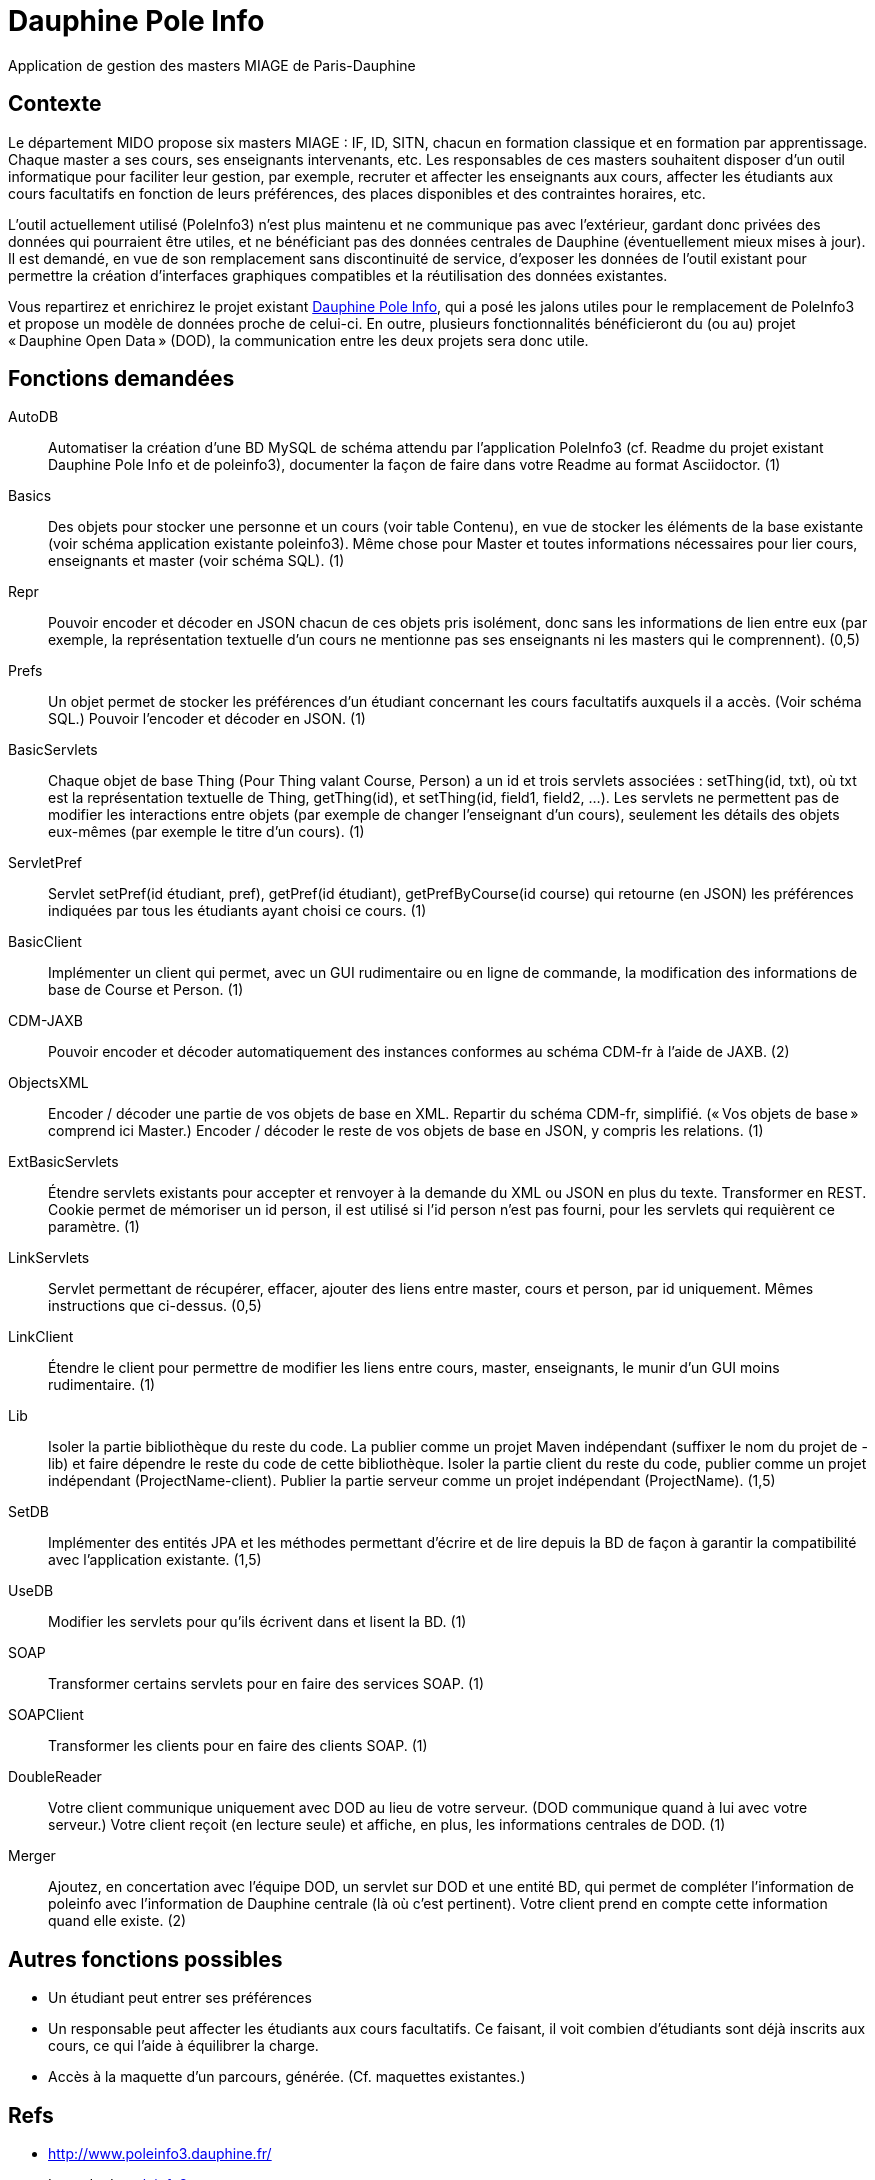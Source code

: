 = Dauphine Pole Info

Application de gestion des masters MIAGE de Paris-Dauphine

== Contexte
Le département MIDO propose six masters MIAGE : IF, ID, SITN, chacun en formation classique et en formation par apprentissage. Chaque master a ses cours, ses enseignants intervenants, etc. Les responsables de ces masters souhaitent disposer d’un outil informatique pour faciliter leur gestion, par exemple, recruter et affecter les enseignants aux cours, affecter les étudiants aux cours facultatifs en fonction de leurs préférences, des places disponibles et des contraintes horaires, etc.

L’outil actuellement utilisé (PoleInfo3) n’est plus maintenu et ne communique pas avec l’extérieur, gardant donc privées des données qui pourraient être utiles, et ne bénéficiant pas des données centrales de Dauphine (éventuellement mieux mises à jour). Il est demandé, en vue de son remplacement sans discontinuité de service, d’exposer les données de l’outil existant pour permettre la création d’interfaces graphiques compatibles et la réutilisation des données existantes.

Vous repartirez et enrichirez le projet existant https://github.com/oliviercailloux/Dauphine-Pole-Info[Dauphine Pole Info], qui a posé les jalons utiles pour le remplacement de PoleInfo3 et propose un modèle de données proche de celui-ci. En outre, plusieurs fonctionnalités bénéficieront du (ou au) projet « Dauphine Open Data » (DOD), la communication entre les deux projets sera donc utile.

== Fonctions demandées
AutoDB:: Automatiser la création d’une BD MySQL de schéma attendu par l’application PoleInfo3 (cf. Readme du projet existant Dauphine Pole Info et de poleinfo3), documenter la façon de faire dans votre Readme au format Asciidoctor. (1)
Basics:: Des objets pour stocker une personne et un cours (voir table Contenu), en vue de stocker les éléments de la base existante (voir schéma application existante poleinfo3). Même chose pour Master et toutes informations nécessaires pour lier cours, enseignants et master (voir schéma SQL). (1)
Repr:: Pouvoir encoder et décoder en JSON chacun de ces objets pris isolément, donc sans les informations de lien entre eux (par exemple, la représentation textuelle d’un cours ne mentionne pas ses enseignants ni les masters qui le comprennent). (0,5)
Prefs:: Un objet permet de stocker les préférences d’un étudiant concernant les cours facultatifs auxquels il a accès. (Voir schéma SQL.) Pouvoir l’encoder et décoder en JSON. (1)
BasicServlets:: Chaque objet de base Thing (Pour Thing valant Course, Person) a un id et trois servlets associées : setThing(id, txt), où txt est la représentation textuelle de Thing, getThing(id), et setThing(id, field1, field2, …). Les servlets ne permettent pas de modifier les interactions entre objets (par exemple de changer l’enseignant d’un cours), seulement les détails des objets eux-mêmes (par exemple le titre d’un cours). (1)
ServletPref:: Servlet setPref(id étudiant, pref), getPref(id étudiant), getPrefByCourse(id course) qui retourne (en JSON) les préférences indiquées par tous les étudiants ayant choisi ce cours. (1)
BasicClient:: Implémenter un client qui permet, avec un GUI rudimentaire ou en ligne de commande, la modification des informations de base de Course et Person. (1)
CDM-JAXB:: Pouvoir encoder et décoder automatiquement des instances conformes au schéma CDM-fr à l’aide de JAXB. (2)
ObjectsXML:: Encoder / décoder une partie de vos objets de base en XML. Repartir du schéma CDM-fr, simplifié. (« Vos objets de base » comprend ici Master.) Encoder / décoder le reste de vos objets de base en JSON, y compris les relations. (1)
ExtBasicServlets:: Étendre servlets existants pour accepter et renvoyer à la demande du XML ou JSON en plus du texte. Transformer en REST. Cookie permet de mémoriser un id person, il est utilisé si l’id person n’est pas fourni, pour les servlets qui requièrent ce paramètre. (1)
LinkServlets:: Servlet permettant de récupérer, effacer, ajouter des liens entre master, cours et person, par id uniquement. Mêmes instructions que ci-dessus. (0,5)
LinkClient:: Étendre le client pour permettre de modifier les liens entre cours, master, enseignants, le munir d’un GUI moins rudimentaire. (1)
Lib:: Isoler la partie bibliothèque du reste du code. La publier comme un projet Maven indépendant (suffixer le nom du projet de -lib) et faire dépendre le reste du code de cette bibliothèque. Isoler la partie client du reste du code, publier comme un projet indépendant (ProjectName-client). Publier la partie serveur comme un projet indépendant (ProjectName). (1,5)
SetDB:: Implémenter des entités JPA et les méthodes permettant d’écrire et de lire depuis la BD de façon à garantir la compatibilité avec l’application existante. (1,5)
UseDB:: Modifier les servlets pour qu’ils écrivent dans et lisent la BD. (1)
SOAP:: Transformer certains servlets pour en faire des services SOAP. (1)
SOAPClient:: Transformer les clients pour en faire des clients SOAP. (1)
DoubleReader:: Votre client communique uniquement avec DOD au lieu de votre serveur. (DOD communique quand à lui avec votre serveur.) Votre client reçoit (en lecture seule) et affiche, en plus, les informations centrales de DOD. (1)
Merger:: Ajoutez, en concertation avec l’équipe DOD, un servlet sur DOD et une entité BD, qui permet de compléter l’information de poleinfo avec l’information de Dauphine centrale (là où c’est pertinent). Votre client prend en compte cette information quand elle existe. (2)

== Autres fonctions possibles
* Un étudiant peut entrer ses préférences 
* Un responsable peut affecter les étudiants aux cours facultatifs. Ce faisant, il voit combien d’étudiants sont déjà inscrits aux cours, ce qui l’aide à équilibrer la charge.
* Accès à la maquette d’un parcours, générée. (Cf. maquettes existantes.)

== Refs
* http://www.poleinfo3.dauphine.fr/ 
* Le code de link:https://github.com/oliviercailloux/poleinfo3[poleinfo3]
* CDM-fr : https://fr.wikipedia.org/wiki/Course_description_metadata https://cdm-fr.fr/

